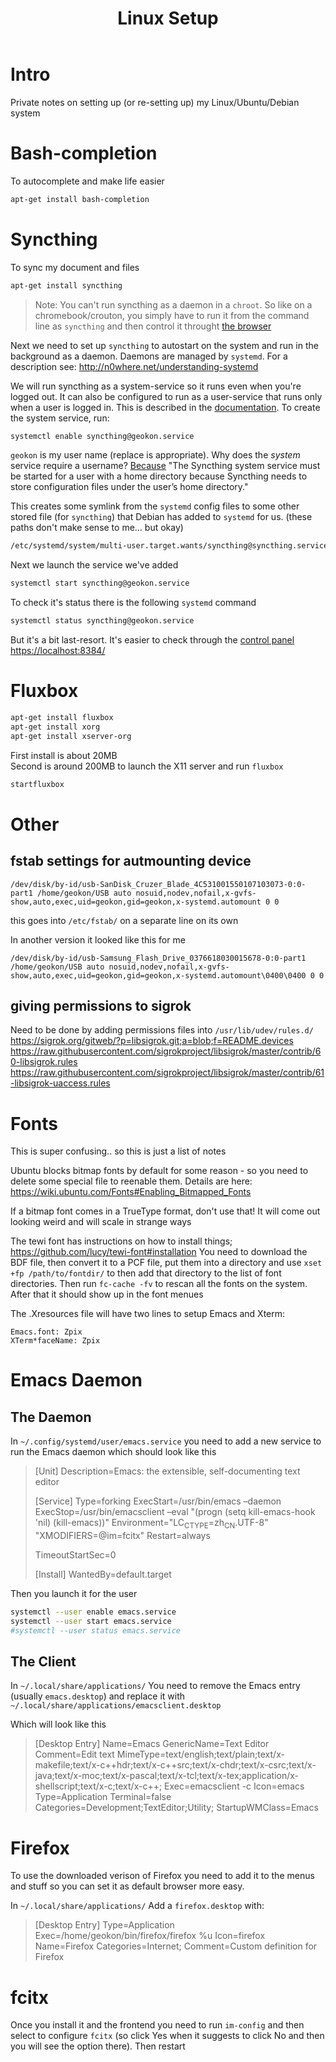 #+TITLE: Linux Setup
#+DESCRIPTION: Notes from setting up things on Linux

#+HTML_DOCTYPE: html5
#+HTML_LINK_UP: ./index.html
#+HTML_LINK_HOME: ./index.html
#+HTML_HEAD: <link rel="stylesheet" type="text/css" href="./static/worg.css" />
#+HTML_MATHJAX: path: "https://cdn.mathjax.org/mathjax/latest/MathJax.js?config=TeX-AMS_HTML"
#+OPTIONS: html-style:nil
#+OPTIONS: num:nil

* Intro
Private notes on setting up (or re-setting up) my Linux/Ubuntu/Debian system

* Bash-completion
To autocomplete and make life easier
#+BEGIN_SRC sh
  apt-get install bash-completion
#+END_SRC

* Syncthing
To sync my document and files
#+BEGIN_SRC sh
  apt-get install syncthing
#+END_SRC
#+BEGIN_QUOTE
Note: You can't run syncthing as a daemon in a ~chroot~. So like on a chromebook/crouton, you simply have to run it from the command line as ~syncthing~ and then control it throught [[https://localhost:8384/][the browser]]
#+END_QUOTE
Next we need to set up ~syncthing~ to autostart on the system and run in the background as a daemon. Daemons are managed by ~systemd~. For a description see: http://n0where.net/understanding-systemd

We will run syncthing as a system-service so it runs even when you're logged out. It can also be configured to run as a user-service that runs only when a user is logged in. This is described in the  [[https://docs.syncthing.net/users/autostart.html#linux][documentation]]. To create the system service, run:
#+BEGIN_SRC sh
  systemctl enable syncthing@geokon.service
#+END_SRC
~geokon~ is my user name (replace is appropriate). Why does the /system/ service require a username? [[https://www.linuxbabe.com/backup/install-syncthing-debian-8-server-back-up-website][Because]] "The Syncthing system service must be started for a user with a home directory because Syncthing needs to store configuration files under the user’s home directory."

This creates some symlink from the ~systemd~ config files to some other stored file (for ~syncthing~) that Debian has added to ~systemd~ for us. (these paths don't make sense to me... but okay)
#+BEGIN_SRC sh
/etc/systemd/system/multi-user.target.wants/syncthing@syncthing.service -> /lib/systemd/system/syncthing@.service
#+END_SRC
Next we launch the service we've added
#+BEGIN_SRC sh
  systemctl start syncthing@geokon.service
#+END_SRC
To check it's status there is the following ~systemd~ command
#+BEGIN_SRC sh
  systemctl status syncthing@geokon.service
#+END_SRC
But it's a bit last-resort. It's easier to check through the [[https://localhost:8384/][control panel]]\\
https://localhost:8384/


* Fluxbox
#+BEGIN_SRC sh
  apt-get install fluxbox
  apt-get install xorg
  apt-get install xserver-org
#+END_SRC
First install is about 20MB\\
Second is around 200MB
to launch the X11 server and run ~fluxbox~
#+BEGIN_SRC sh
  startfluxbox
#+END_SRC



* Other

** fstab settings for autmounting device

#+BEGIN_SRC
/dev/disk/by-id/usb-SanDisk_Cruzer_Blade_4C531001550107103073-0:0-part1 /home/geokon/USB auto nosuid,nodev,nofail,x-gvfs-show,auto,exec,uid=geokon,gid=geokon,x-systemd.automount 0 0
#+END_SRC

this goes into ~/etc/fstab/~ on a separate line on its own

In another version it looked like this for me

#+BEGIN_SRC
/dev/disk/by-id/usb-Samsung_Flash_Drive_0376618030015678-0:0-part1 /home/geokon/USB auto nosuid,nodev,nofail,x-gvfs-show,auto,exec,uid=geokon,gid=geokon,x-systemd.automount\0400\0400 0 0 
#+END_SRC

** giving permissions to sigrok
Need to be done by adding permissions files into =/usr/lib/udev/rules.d/=
https://sigrok.org/gitweb/?p=libsigrok.git;a=blob;f=README.devices
https://raw.githubusercontent.com/sigrokproject/libsigrok/master/contrib/60-libsigrok.rules
https://raw.githubusercontent.com/sigrokproject/libsigrok/master/contrib/61-libsigrok-uaccess.rules

* Fonts
This is super confusing.. so this is just a list of notes

Ubuntu blocks bitmap fonts by default for some reason - so you need to delete some special file to reenable them. Details are here: https://wiki.ubuntu.com/Fonts#Enabling_Bitmapped_Fonts

If a bitmap font comes in a TrueType format, don't use that! It will come out looking weird and will scale in strange ways

The tewi font has instructions on how to install things; https://github.com/lucy/tewi-font#installation  You need to download the BDF file, then convert it to a PCF file, put them into a directory and use ~xset +fp /path/to/fontdir/~ to then add that directory to the list of font directories. Then run ~fc-cache -fv~ to rescan all the fonts on the system. After that it should show up in the font menues

The .Xresources file will have two lines to setup Emacs and Xterm:

#+BEGIN_SRC 
Emacs.font: Zpix
XTerm*faceName: Zpix
#+END_SRC

* Emacs Daemon
** The Daemon
In =~/.config/systemd/user/emacs.service= you need to add a new service to run the Emacs daemon which should look like this

#+BEGIN_QUOTE
[Unit]
Description=Emacs: the extensible, self-documenting text editor

[Service]
Type=forking
ExecStart=/usr/bin/emacs --daemon
ExecStop=/usr/bin/emacsclient --eval "(progn (setq kill-emacs-hook 'nil) (kill-emacs))"
Environment="LC_CTYPE=zh_CN.UTF-8" "XMODIFIERS=@im=fcitx"
Restart=always

# Remove the limit in startup timeout, since emacs
# cloning and building all packages can take time
TimeoutStartSec=0

[Install]
WantedBy=default.target
#+END_QUOTE

Then you launch it for the user

#+BEGIN_SRC sh
systemctl --user enable emacs.service
systemctl --user start emacs.service
#systemctl --user status emacs.service
#+END_SRC

** The Client

In =~/.local/share/applications/=
You need to remove the Emacs entry (usually =emacs.desktop=) and replace it with =~/.local/share/applications/emacsclient.desktop=

Which will look like this

#+BEGIN_QUOTE
[Desktop Entry]
Name=Emacs
GenericName=Text Editor
Comment=Edit text
MimeType=text/english;text/plain;text/x-makefile;text/x-c++hdr;text/x-c++src;text/x-chdr;text/x-csrc;text/x-java;text/x-moc;text/x-pascal;text/x-tcl;text/x-tex;application/x-shellscript;text/x-c;text/x-c++;
Exec=emacsclient -c
Icon=emacs
Type=Application
Terminal=false
Categories=Development;TextEditor;Utility;
StartupWMClass=Emacs
#+END_QUOTE

* Firefox

To use the downloaded verison of Firefox you need to add it to the menus and stuff so you can set it as default browser more easy.

In =~/.local/share/applications/=
Add a =firefox.desktop= with:

#+BEGIN_QUOTE
[Desktop Entry]
Type=Application
Exec=/home/geokon/bin/firefox/firefox %u
Icon=firefox
Name=Firefox
Categories=Internet;
Comment=Custom definition for Firefox
#+END_QUOTE

* fcitx
Once you install it and the frontend you need to run =im-config= and then select to configure =fcitx= (so click Yes when it suggests to click No and then you will see the option there). Then restart
